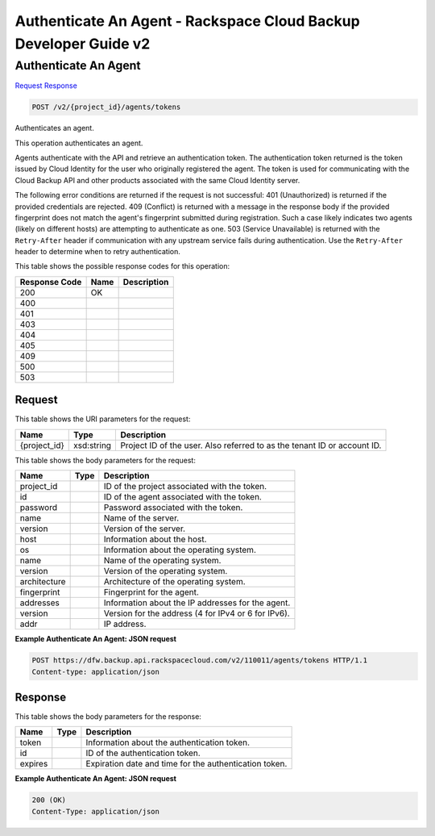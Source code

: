 =============================================================================
Authenticate An Agent -  Rackspace Cloud Backup Developer Guide v2
=============================================================================

Authenticate An Agent
~~~~~~~~~~~~~~~~~~~~~~~~~

`Request <POST_authenticate_an_agent_v2_project_id_agents_tokens.rst#request>`__
`Response <POST_authenticate_an_agent_v2_project_id_agents_tokens.rst#response>`__

.. code-block:: javascript

    POST /v2/{project_id}/agents/tokens

Authenticates an agent.

This operation authenticates an agent.

Agents authenticate with the API and retrieve an authentication token. The authentication token returned is the token issued by Cloud Identity for the user who originally registered the agent. The token is used for communicating with the Cloud Backup API and other products associated with the same Cloud Identity server.

The following error conditions are returned if the request is not successful: 401 (Unauthorized) is returned if the provided credentials are rejected. 409 (Conflict) is returned with a message in the response body if the provided fingerprint does not match the agent's fingerprint submitted during registration. Such a case likely indicates two agents (likely on different hosts) are attempting to authenticate as one. 503 (Service Unavailable) is returned with the ``Retry-After`` header if communication with any upstream service fails during authentication. Use the ``Retry-After`` header to determine when to retry authentication.



This table shows the possible response codes for this operation:


+--------------------------+-------------------------+-------------------------+
|Response Code             |Name                     |Description              |
+==========================+=========================+=========================+
|200                       |OK                       |                         |
+--------------------------+-------------------------+-------------------------+
|400                       |                         |                         |
+--------------------------+-------------------------+-------------------------+
|401                       |                         |                         |
+--------------------------+-------------------------+-------------------------+
|403                       |                         |                         |
+--------------------------+-------------------------+-------------------------+
|404                       |                         |                         |
+--------------------------+-------------------------+-------------------------+
|405                       |                         |                         |
+--------------------------+-------------------------+-------------------------+
|409                       |                         |                         |
+--------------------------+-------------------------+-------------------------+
|500                       |                         |                         |
+--------------------------+-------------------------+-------------------------+
|503                       |                         |                         |
+--------------------------+-------------------------+-------------------------+


Request
^^^^^^^^^^^^^^^^^

This table shows the URI parameters for the request:

+--------------------------+-------------------------+-------------------------+
|Name                      |Type                     |Description              |
+==========================+=========================+=========================+
|{project_id}              |xsd:string               |Project ID of the user.  |
|                          |                         |Also referred to as the  |
|                          |                         |tenant ID or account ID. |
+--------------------------+-------------------------+-------------------------+





This table shows the body parameters for the request:

+--------------------------+-------------------------+-------------------------+
|Name                      |Type                     |Description              |
+==========================+=========================+=========================+
|project_id                |                         |ID of the project        |
|                          |                         |associated with the      |
|                          |                         |token.                   |
+--------------------------+-------------------------+-------------------------+
|id                        |                         |ID of the agent          |
|                          |                         |associated with the      |
|                          |                         |token.                   |
+--------------------------+-------------------------+-------------------------+
|password                  |                         |Password associated with |
|                          |                         |the token.               |
+--------------------------+-------------------------+-------------------------+
|name                      |                         |Name of the server.      |
+--------------------------+-------------------------+-------------------------+
|version                   |                         |Version of the server.   |
+--------------------------+-------------------------+-------------------------+
|host                      |                         |Information about the    |
|                          |                         |host.                    |
+--------------------------+-------------------------+-------------------------+
|os                        |                         |Information about the    |
|                          |                         |operating system.        |
+--------------------------+-------------------------+-------------------------+
|name                      |                         |Name of the operating    |
|                          |                         |system.                  |
+--------------------------+-------------------------+-------------------------+
|version                   |                         |Version of the operating |
|                          |                         |system.                  |
+--------------------------+-------------------------+-------------------------+
|architecture              |                         |Architecture of the      |
|                          |                         |operating system.        |
+--------------------------+-------------------------+-------------------------+
|fingerprint               |                         |Fingerprint for the      |
|                          |                         |agent.                   |
+--------------------------+-------------------------+-------------------------+
|addresses                 |                         |Information about the IP |
|                          |                         |addresses for the agent. |
+--------------------------+-------------------------+-------------------------+
|version                   |                         |Version for the address  |
|                          |                         |(4 for IPv4 or 6 for     |
|                          |                         |IPv6).                   |
+--------------------------+-------------------------+-------------------------+
|addr                      |                         |IP address.              |
+--------------------------+-------------------------+-------------------------+





**Example Authenticate An Agent: JSON request**


.. code::

    POST https://dfw.backup.api.rackspacecloud.com/v2/110011/agents/tokens HTTP/1.1
    Content-type: application/json


Response
^^^^^^^^^^^^^^^^^^


This table shows the body parameters for the response:

+--------------------------+-------------------------+-------------------------+
|Name                      |Type                     |Description              |
+==========================+=========================+=========================+
|token                     |                         |Information about the    |
|                          |                         |authentication token.    |
+--------------------------+-------------------------+-------------------------+
|id                        |                         |ID of the authentication |
|                          |                         |token.                   |
+--------------------------+-------------------------+-------------------------+
|expires                   |                         |Expiration date and time |
|                          |                         |for the authentication   |
|                          |                         |token.                   |
+--------------------------+-------------------------+-------------------------+





**Example Authenticate An Agent: JSON request**


.. code::

    200 (OK)
    Content-Type: application/json

